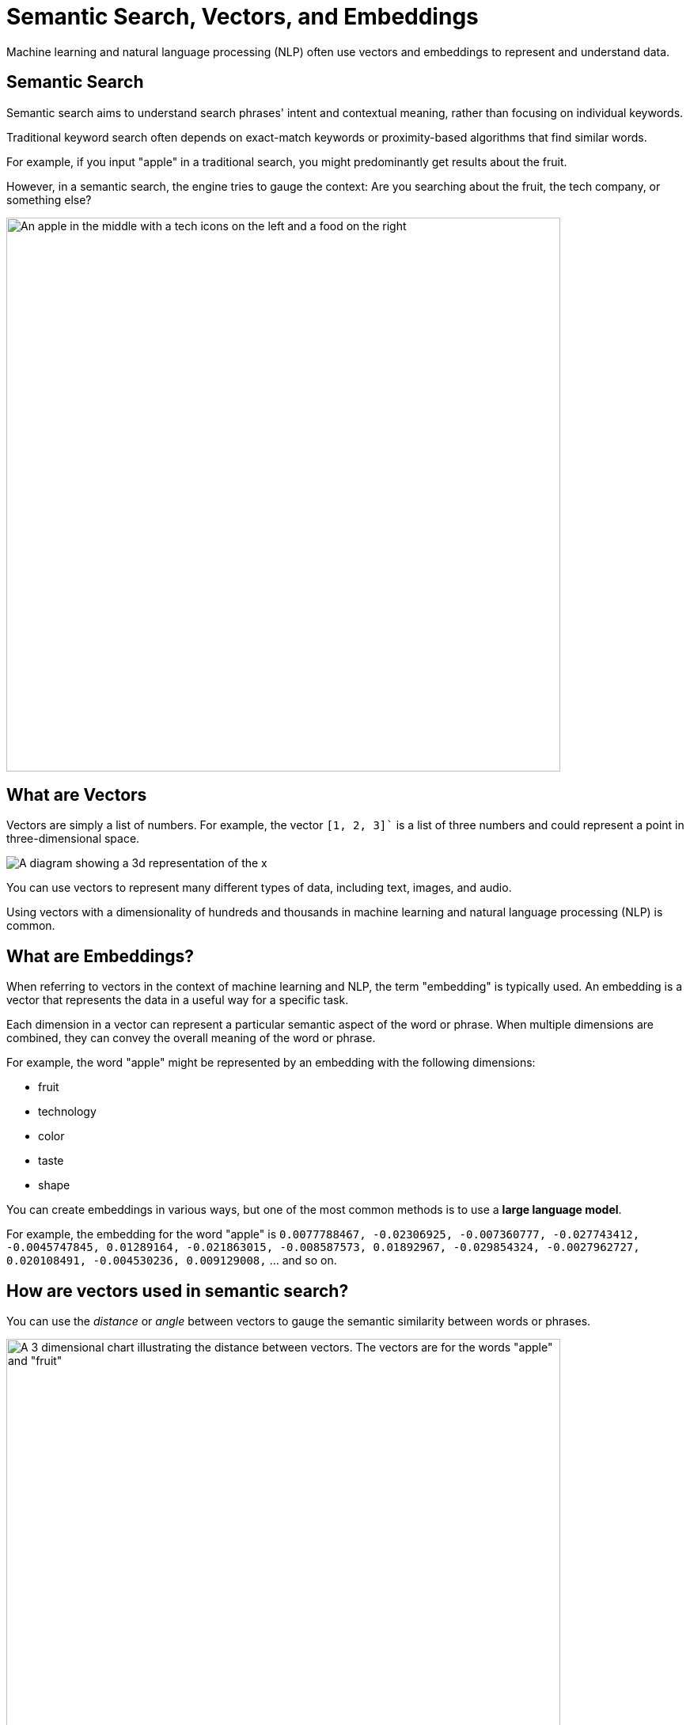 = Semantic Search, Vectors, and Embeddings
:order: 2
:type: lesson

Machine learning and natural language processing (NLP) often use vectors and embeddings to represent and understand data.

== Semantic Search

Semantic search aims to understand search phrases' intent and contextual meaning, rather than focusing on individual keywords.

Traditional keyword search often depends on exact-match keywords or proximity-based algorithms that find similar words.

For example, if you input "apple" in a traditional search, you might predominantly get results about the fruit.

However, in a semantic search, the engine tries to gauge the context: Are you searching about the fruit, the tech company, or something else?

image:images/Apple-tech-or-fruit.png[An apple in the middle with a tech icons on the left and a food on the right,width=700,align=center]


== What are Vectors

Vectors are simply a list of numbers. 
For example, the vector `[1, 2, 3]`` is a list of three numbers and could represent a point in three-dimensional space.

image:images/3d-vector.svg[A diagram showing a 3d representation of the x,y,z coordinates 1,1,1 and 1,2,3]

You can use vectors to represent many different types of data, including text, images, and audio.

Using vectors with a dimensionality of hundreds and thousands in machine learning and natural language processing (NLP) is common.

== What are Embeddings?

When referring to vectors in the context of machine learning and NLP, the term "embedding" is typically used. 
An embedding is a vector that represents the data in a useful way for a specific task.

Each dimension in a vector can represent a particular semantic aspect of the word or phrase. 
When multiple dimensions are combined, they can convey the overall meaning of the word or phrase.

For example, the word "apple" might be represented by an embedding with the following dimensions:

* fruit
* technology
* color
* taste
* shape

You can create embeddings in various ways, but one of the most common methods is to use a **large language model**.

For example, the embedding for the word "apple" is `0.0077788467, -0.02306925, -0.007360777, -0.027743412, -0.0045747845, 0.01289164, -0.021863015, -0.008587573, 0.01892967, -0.029854324, -0.0027962727, 0.020108491, -0.004530236, 0.009129008,` ... and so on.

== How are vectors used in semantic search?

You can use the _distance_ or _angle_ between vectors to gauge the semantic similarity between words or phrases.

image::images/vector-distance.svg[A 3 dimensional chart illustrating the distance between vectors. The vectors are for the words "apple" and "fruit",width=700,align=center]

Words with similar meanings or contexts will have vectors that are close together, while unrelated words will be farther apart.

This principle is employed in semantic search to find contextually relevant results for a user's query.

== Continue

When you are ready, you can move on to the next task.

read::Move on[]

[.summary]
== Summary

You learned about semantic search, vectors, and embeddings.

Next, you will use a Neo4j vector index to find similar data.
